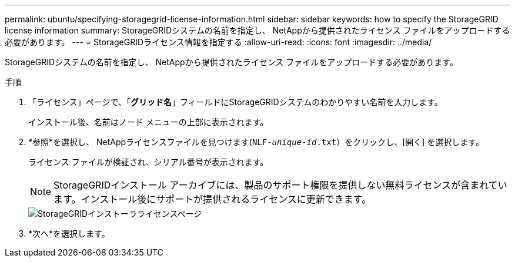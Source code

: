 ---
permalink: ubuntu/specifying-storagegrid-license-information.html 
sidebar: sidebar 
keywords: how to specify the StorageGRID license information 
summary: StorageGRIDシステムの名前を指定し、 NetAppから提供されたライセンス ファイルをアップロードする必要があります。 
---
= StorageGRIDライセンス情報を指定する
:allow-uri-read: 
:icons: font
:imagesdir: ../media/


[role="lead"]
StorageGRIDシステムの名前を指定し、 NetAppから提供されたライセンス ファイルをアップロードする必要があります。

.手順
. 「ライセンス」ページで、「*グリッド名*」フィールドにStorageGRIDシステムのわかりやすい名前を入力します。
+
インストール後、名前はノード メニューの上部に表示されます。

. *参照*を選択し、 NetAppライセンスファイルを見つけます(`NLF-_unique-id_.txt`）をクリックし、[開く] を選択します。
+
ライセンス ファイルが検証され、シリアル番号が表示されます。

+

NOTE: StorageGRIDインストール アーカイブには、製品のサポート権限を提供しない無料ライセンスが含まれています。インストール後にサポートが提供されるライセンスに更新できます。

+
image::../media/2_gmi_installer_license_page.png[StorageGRIDインストーラライセンスページ]

. *次へ*を選択します。

